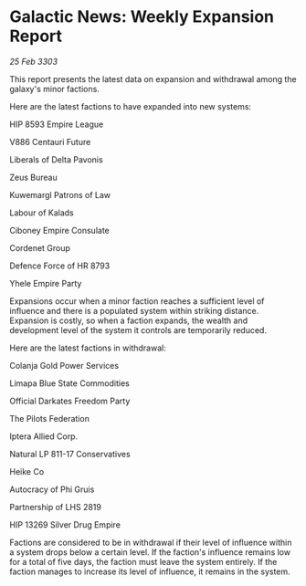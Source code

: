 * Galactic News: Weekly Expansion Report

/25 Feb 3303/

This report presents the latest data on expansion and withdrawal among the galaxy's minor factions. 

Here are the latest factions to have expanded into new systems: 

HIP 8593 Empire League 

V886 Centauri Future 

Liberals of Delta Pavonis 

Zeus Bureau 

Kuwemargl Patrons of Law 

Labour of Kalads 

Ciboney Empire Consulate 

Cordenet Group 

Defence Force of HR 8793 

Yhele Empire Party 

Expansions occur when a minor faction reaches a sufficient level of influence and there is a populated system within striking distance. Expansion is costly, so when a faction expands, the wealth and development level of the system it controls are temporarily reduced. 

Here are the latest factions in withdrawal: 

Colanja Gold Power Services 

Limapa Blue State Commodities 

Official Darkates Freedom Party 

The Pilots Federation 

Iptera Allied Corp. 

Natural LP 811-17 Conservatives 

Heike Co 

Autocracy of Phi Gruis 

Partnership of LHS 2819 

HIP 13269 Silver Drug Empire 

Factions are considered to be in withdrawal if their level of influence within a system drops below a certain level. If the faction's influence remains low for a total of five days, the faction must leave the system entirely. If the faction manages to increase its level of influence, it remains in the system.